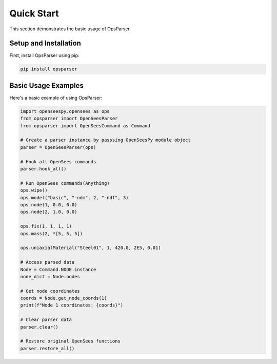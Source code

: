 Quick Start
===========

This section demonstrates the basic usage of OpsParser.

Setup and Installation
----------------------

First, install OpsParser using pip:

.. code-block:: bash

   pip install opsparser

Basic Usage Examples
-------------------

Here's a basic example of using OpsParser:

.. code-block:: python

   import openseespy.opensees as ops
   from opsparser import OpenSeesParser
   from opsparser import OpenSeesCommand as Command
   
   # Create a parser instance by passsing OpenSeesPy module object
   parser = OpenSeesParser(ops)
   
   # Hook all OpenSees commands
   parser.hook_all()
   
   # Run OpenSees commands(Anything)
   ops.wipe()
   ops.model("basic", "-ndm", 2, "-ndf", 3)
   ops.node(1, 0.0, 0.0)
   ops.node(2, 1.0, 0.0)

   ops.fix(1, 1, 1, 1)
   ops.mass(2, *[5, 5, 5])

   ops.uniaxialMaterial("Steel01", 1, 420.0, 2E5, 0.01)
   
   # Access parsed data
   Node = Command.NODE.instance
   node_dict = Node.nodes
   
   # Get node coordinates
   coords = Node.get_node_coords(1)
   print(f"Node 1 coordinates: {coords}")
   
   # Clear parser data
   parser.clear()
   
   # Restore original OpenSees functions
   parser.restore_all()